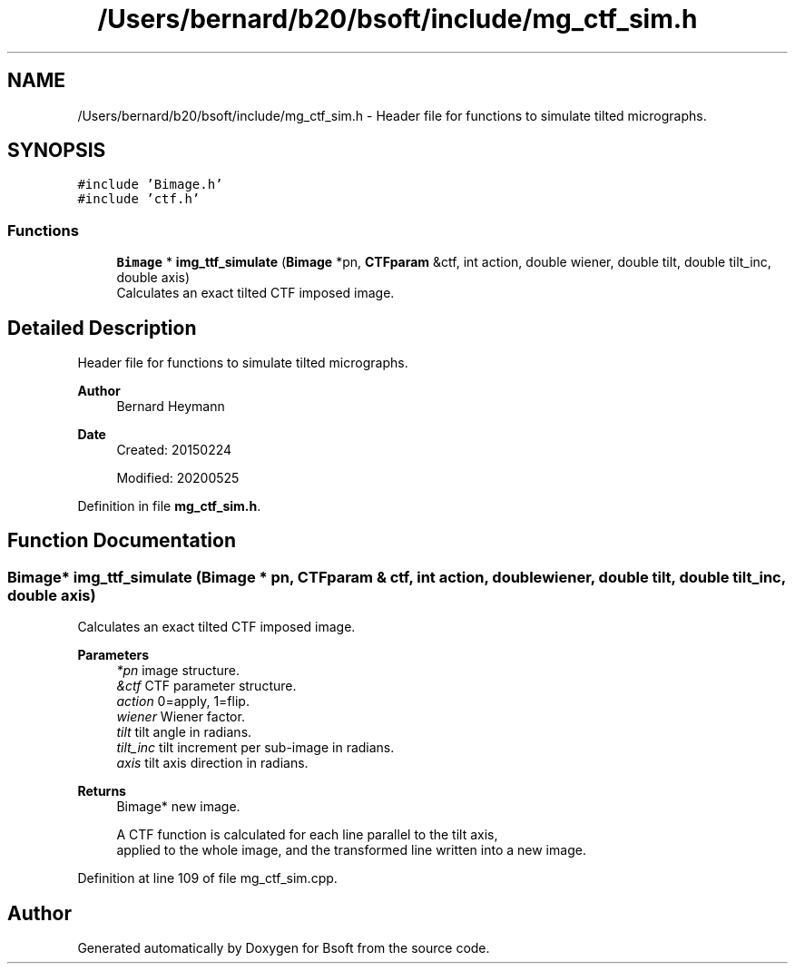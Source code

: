 .TH "/Users/bernard/b20/bsoft/include/mg_ctf_sim.h" 3 "Wed Sep 1 2021" "Version 2.1.0" "Bsoft" \" -*- nroff -*-
.ad l
.nh
.SH NAME
/Users/bernard/b20/bsoft/include/mg_ctf_sim.h \- Header file for functions to simulate tilted micrographs\&.  

.SH SYNOPSIS
.br
.PP
\fC#include 'Bimage\&.h'\fP
.br
\fC#include 'ctf\&.h'\fP
.br

.SS "Functions"

.in +1c
.ti -1c
.RI "\fBBimage\fP * \fBimg_ttf_simulate\fP (\fBBimage\fP *pn, \fBCTFparam\fP &ctf, int action, double wiener, double tilt, double tilt_inc, double axis)"
.br
.RI "Calculates an exact tilted CTF imposed image\&. "
.in -1c
.SH "Detailed Description"
.PP 
Header file for functions to simulate tilted micrographs\&. 


.PP
\fBAuthor\fP
.RS 4
Bernard Heymann 
.RE
.PP
\fBDate\fP
.RS 4
Created: 20150224 
.PP
Modified: 20200525 
.RE
.PP

.PP
Definition in file \fBmg_ctf_sim\&.h\fP\&.
.SH "Function Documentation"
.PP 
.SS "\fBBimage\fP* img_ttf_simulate (\fBBimage\fP * pn, \fBCTFparam\fP & ctf, int action, double wiener, double tilt, double tilt_inc, double axis)"

.PP
Calculates an exact tilted CTF imposed image\&. 
.PP
\fBParameters\fP
.RS 4
\fI*pn\fP image structure\&. 
.br
\fI&ctf\fP CTF parameter structure\&. 
.br
\fIaction\fP 0=apply, 1=flip\&. 
.br
\fIwiener\fP Wiener factor\&. 
.br
\fItilt\fP tilt angle in radians\&. 
.br
\fItilt_inc\fP tilt increment per sub-image in radians\&. 
.br
\fIaxis\fP tilt axis direction in radians\&. 
.RE
.PP
\fBReturns\fP
.RS 4
Bimage* new image\&. 
.PP
.nf
A CTF function is calculated for each line parallel to the tilt axis,
applied to the whole image, and the transformed line written into a new image.

.fi
.PP
 
.RE
.PP

.PP
Definition at line 109 of file mg_ctf_sim\&.cpp\&.
.SH "Author"
.PP 
Generated automatically by Doxygen for Bsoft from the source code\&.
